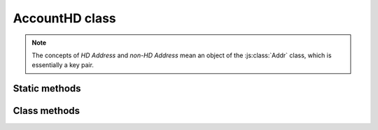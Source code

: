 AccountHD class
===============

.. note::
   The concepts of `HD Address` and `non-HD Address` mean an object of the :js:class:`Addr` class, which is essentially a key pair.


.. js:class:: AccountHD

   An object of this class is not created using the ``new`` operator,
   but is returned by the static function :js:func:`sImportFromMnemonic` importing a `mnemonic phrase`.


Static methods
--------------

.. js:function:: sNewMnemonic()

   :returns: A ``string`` containing generated mnemonic phrase.

   | Generates a new mnemonic phrase.
   | Example:

   .. code-block:: javascript

      var mnemonic_rs = Module.UnoSemuxAccountHD.sNewMnemonic();

      if (typeof mnemonic_rs.error != "undefined") {
          console.log(mnemonic_rs.error);
      } else {
          console.log("New mnemonic phrase '" + mnemonic_rs.res + "'");
      }


.. js:function:: sImportFromMnemonic(mnemonic, password)

   :param string mnemonic: A mnemonic phrase.
   :param string password: A password (can be empty).
   :returns: An ``object`` of :js:class:`AccountHD` class.

   | Checks for control sum and imports a mnemonic phrase.
   | This is essentially a factory method for instantiating an object of :js:class:`AccountHD` class.
   | Using returned object you can further create a sequence of key pairs (objects of :js:class:`Addr` class).
   | Example:

   .. code-block:: javascript

      function ImportMnemonicPhrase() {

          var mnemonic = prompt("Please enter your mnemonic phrase: ");
          var password = "";  // optional

          // Import mnemonic phrase (transform it into AccountHD)
          var account_hd_rs = Module.UnoSemuxAccountHD.sImportFromMnemonic(mnemonic, password);

          if (typeof account_hd_rs.error != "undefined") {
              // If check of mnemonic phrase fails
              console.log(account_hd_rs.error);
          } else {
              var account_hd = account_hd_rs.res;
          }


Class methods
-------------

.. js:function:: addrAddNextHD()

   :returns: An ``object`` of :js:class:`Addr` class.

   | Derives the next key pair (HD Address) from the `account`.
   | Example:

   .. code-block:: javascript

      // Generate the next HD address
      var next_hd_addr_rs = account_hd.addrAddNextHD();

      if (typeof next_hd_addr_rs.error != "undefined") {
          console.log(next_hd_addr_rs.error);
      } else {
          var next_hd_addr = next_hd_addr_rs.res;
      }


.. js:function:: addrAdd(address)

   :param Addr address: An object of :js:class:`Addr` class.
   :returns: ``void``.

   | Add the `non-HD Address` to the collection of Addresses.
   | You can create such an object of :js:class:`Addr` class by :js:func:`sImportPrivateKeyStrHex` or :js:func:`sGenerateNew` methods.


.. js:function:: addrFindByName(name)

   :param string name: The name (alias) of the Address to search for.
   :returns: An ``object`` of :js:class:`Addr` class.

   | Finds the Address by its name (alias).


.. js:function:: addrFindByHexStr(hex)

   :param string hex: A hex form of the Address to search for.
   :returns: An ``object`` of :js:class:`Addr` class.

   | Finds the Address by its HEX representation.


.. js:function:: addrHexStrByName(name)

   :param string name: The name (alias) of the Address.
   :returns: A ``string`` containing the HEX representation of an Address.

   | Returns a HEX representation of the Address by its name (alias).


.. js:function:: addrDeleteByName(name)

   :param string name: The name (alias) of the Address to be deleted.
   :returns: ``void``.

   | Deletes the Address having the given name.


.. js:function:: addrDeleteByHexStr(hex)

   :param string name: A hex form of the Address to be deleted.
   :returns: ``void``.

   | Deletes the Address by its HEX representation.

